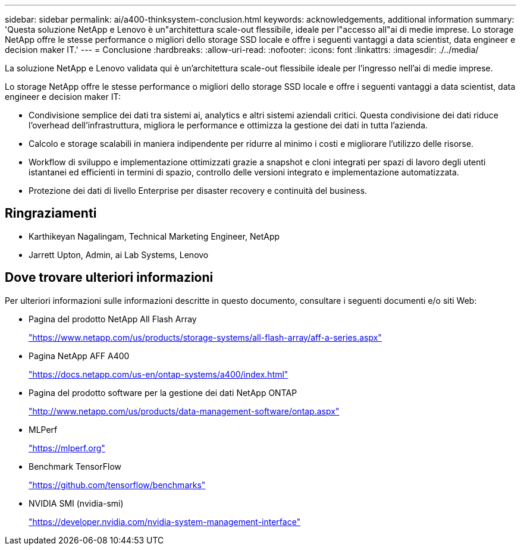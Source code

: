 ---
sidebar: sidebar 
permalink: ai/a400-thinksystem-conclusion.html 
keywords: acknowledgements, additional information 
summary: 'Questa soluzione NetApp e Lenovo è un"architettura scale-out flessibile, ideale per l"accesso all"ai di medie imprese. Lo storage NetApp offre le stesse performance o migliori dello storage SSD locale e offre i seguenti vantaggi a data scientist, data engineer e decision maker IT.' 
---
= Conclusione
:hardbreaks:
:allow-uri-read: 
:nofooter: 
:icons: font
:linkattrs: 
:imagesdir: ./../media/


[role="lead"]
La soluzione NetApp e Lenovo validata qui è un'architettura scale-out flessibile ideale per l'ingresso nell'ai di medie imprese.

Lo storage NetApp offre le stesse performance o migliori dello storage SSD locale e offre i seguenti vantaggi a data scientist, data engineer e decision maker IT:

* Condivisione semplice dei dati tra sistemi ai, analytics e altri sistemi aziendali critici. Questa condivisione dei dati riduce l'overhead dell'infrastruttura, migliora le performance e ottimizza la gestione dei dati in tutta l'azienda.
* Calcolo e storage scalabili in maniera indipendente per ridurre al minimo i costi e migliorare l'utilizzo delle risorse.
* Workflow di sviluppo e implementazione ottimizzati grazie a snapshot e cloni integrati per spazi di lavoro degli utenti istantanei ed efficienti in termini di spazio, controllo delle versioni integrato e implementazione automatizzata.
* Protezione dei dati di livello Enterprise per disaster recovery e continuità del business.




== Ringraziamenti

* Karthikeyan Nagalingam, Technical Marketing Engineer, NetApp
* Jarrett Upton, Admin, ai Lab Systems, Lenovo




== Dove trovare ulteriori informazioni

Per ulteriori informazioni sulle informazioni descritte in questo documento, consultare i seguenti documenti e/o siti Web:

* Pagina del prodotto NetApp All Flash Array
+
https://www.netapp.com/us/products/storage-systems/all-flash-array/aff-a-series.aspx["https://www.netapp.com/us/products/storage-systems/all-flash-array/aff-a-series.aspx"^]

* Pagina NetApp AFF A400
+
https://docs.netapp.com/us-en/ontap-systems/a400/index.html["https://docs.netapp.com/us-en/ontap-systems/a400/index.html"]

* Pagina del prodotto software per la gestione dei dati NetApp ONTAP
+
http://www.netapp.com/us/products/data-management-software/ontap.aspx["http://www.netapp.com/us/products/data-management-software/ontap.aspx"^]

* MLPerf
+
https://mlperf.org/["https://mlperf.org"^]

* Benchmark TensorFlow
+
https://github.com/tensorflow/benchmarks["https://github.com/tensorflow/benchmarks"^]

* NVIDIA SMI (nvidia-smi)
+
https://developer.nvidia.com/nvidia-system-management-interface["https://developer.nvidia.com/nvidia-system-management-interface"]


